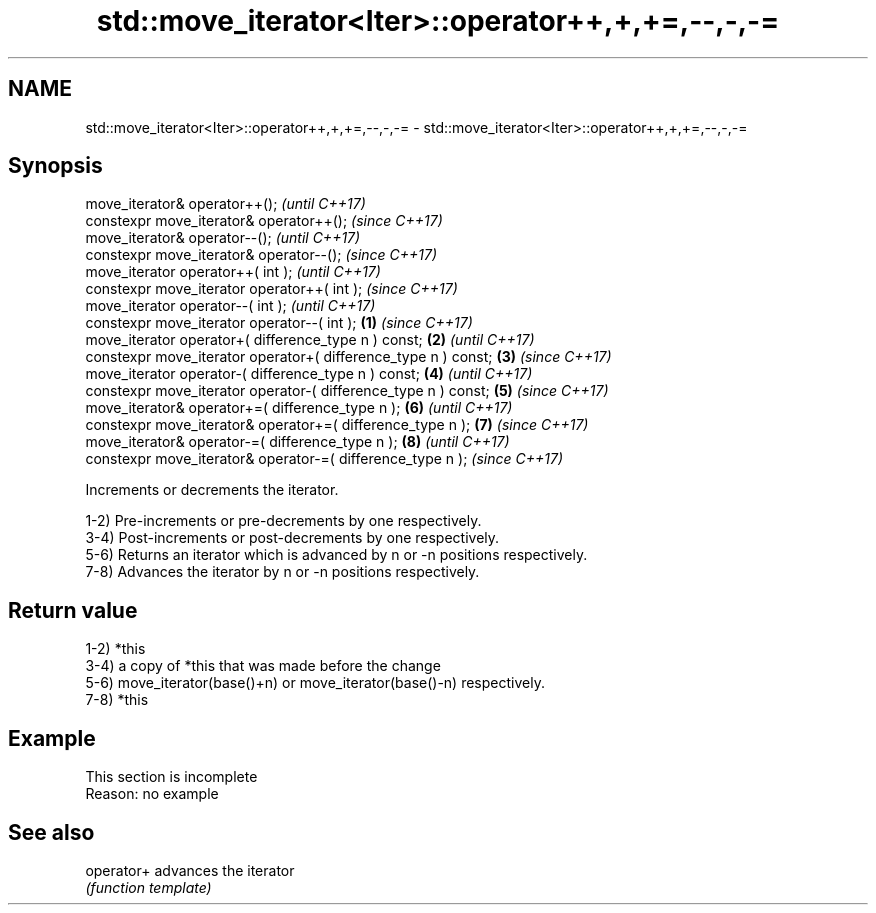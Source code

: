 .TH std::move_iterator<Iter>::operator++,+,+=,--,-,-= 3 "2020.03.24" "http://cppreference.com" "C++ Standard Libary"
.SH NAME
std::move_iterator<Iter>::operator++,+,+=,--,-,-= \- std::move_iterator<Iter>::operator++,+,+=,--,-,-=

.SH Synopsis
   move_iterator& operator++();                                          \fI(until C++17)\fP
   constexpr move_iterator& operator++();                                \fI(since C++17)\fP
   move_iterator& operator--();                                                        \fI(until C++17)\fP
   constexpr move_iterator& operator--();                                              \fI(since C++17)\fP
   move_iterator operator++( int );                                                                  \fI(until C++17)\fP
   constexpr move_iterator operator++( int );                                                        \fI(since C++17)\fP
   move_iterator operator--( int );                                                                                \fI(until C++17)\fP
   constexpr move_iterator operator--( int );                    \fB(1)\fP                                               \fI(since C++17)\fP
   move_iterator operator+( difference_type n ) const;               \fB(2)\fP                                                         \fI(until C++17)\fP
   constexpr move_iterator operator+( difference_type n ) const;         \fB(3)\fP                                                     \fI(since C++17)\fP
   move_iterator operator-( difference_type n ) const;                                 \fB(4)\fP                                                     \fI(until C++17)\fP
   constexpr move_iterator operator-( difference_type n ) const;                                     \fB(5)\fP                                       \fI(since C++17)\fP
   move_iterator& operator+=( difference_type n );                                                                 \fB(6)\fP                                       \fI(until C++17)\fP
   constexpr move_iterator& operator+=( difference_type n );                                                                     \fB(7)\fP                         \fI(since C++17)\fP
   move_iterator& operator-=( difference_type n );                                                                                             \fB(8)\fP                         \fI(until C++17)\fP
   constexpr move_iterator& operator-=( difference_type n );                                                                                                               \fI(since C++17)\fP

   Increments or decrements the iterator.

   1-2) Pre-increments or pre-decrements by one respectively.
   3-4) Post-increments or post-decrements by one respectively.
   5-6) Returns an iterator which is advanced by n or -n positions respectively.
   7-8) Advances the iterator by n or -n positions respectively.

.SH Return value

   1-2) *this
   3-4) a copy of *this that was made before the change
   5-6) move_iterator(base()+n) or move_iterator(base()-n) respectively.
   7-8) *this

.SH Example

    This section is incomplete
    Reason: no example

.SH See also

   operator+ advances the iterator
             \fI(function template)\fP
